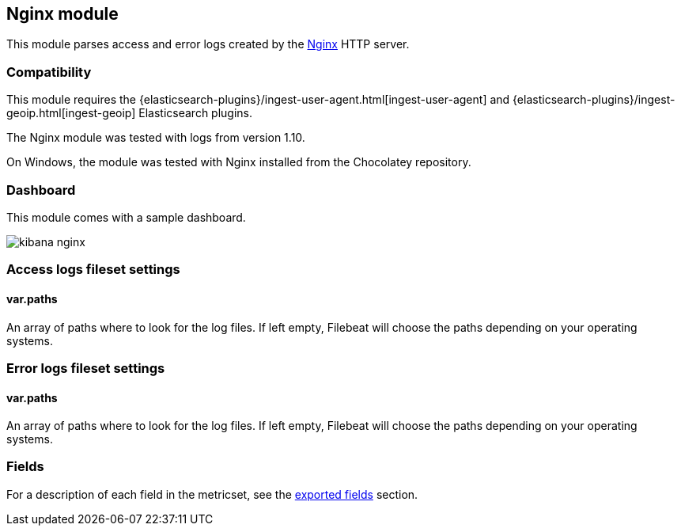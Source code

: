 ////
This file is generated! See scripts/docs_collector.py
////

[[filebeat-module-nginx]]
== Nginx module

This module parses access and error logs created by the http://nginx.org/[Nginx]
HTTP server.

[float]
=== Compatibility

This module requires the
{elasticsearch-plugins}/ingest-user-agent.html[ingest-user-agent] and
{elasticsearch-plugins}/ingest-geoip.html[ingest-geoip] Elasticsearch plugins.

The Nginx module was tested with logs from version 1.10.

On Windows, the module was tested with Nginx installed from the Chocolatey
repository.

[float]
=== Dashboard

This module comes with a sample dashboard.

image::./images/kibana-nginx.png[]

[float]
=== Access logs fileset settings

[float]
==== var.paths

An array of paths where to look for the log files. If left empty, Filebeat
will choose the paths depending on your operating systems.

[float]
=== Error logs fileset settings

[float]
==== var.paths

An array of paths where to look for the log files. If left empty, Filebeat
will choose the paths depending on your operating systems.



=== Fields

For a description of each field in the metricset, see the
<<exported-fields-nginx,exported fields>> section.

